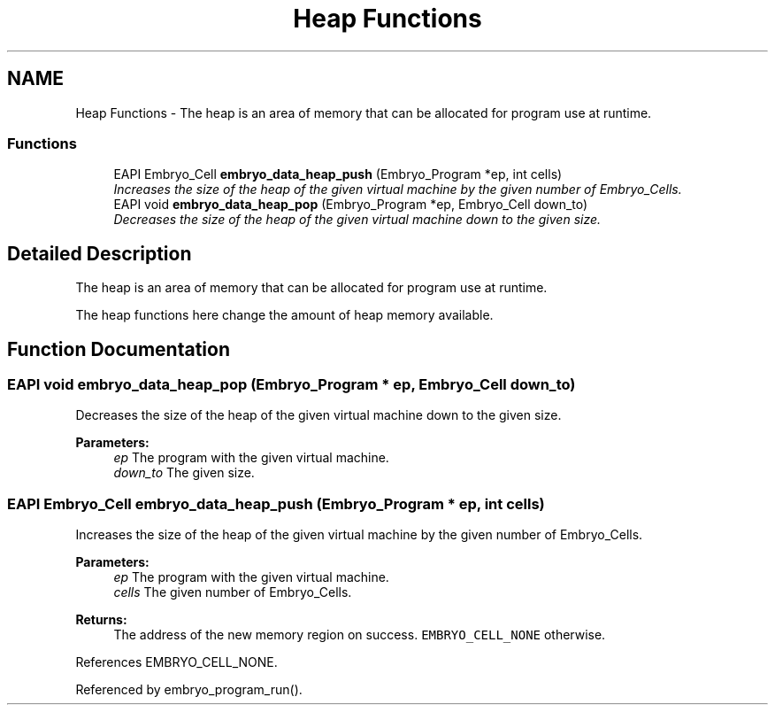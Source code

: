 .TH "Heap Functions" 3 "19 May 2008" "Embryo" \" -*- nroff -*-
.ad l
.nh
.SH NAME
Heap Functions \- The heap is an area of memory that can be allocated for program use at runtime.  

.PP
.SS "Functions"

.in +1c
.ti -1c
.RI "EAPI Embryo_Cell \fBembryo_data_heap_push\fP (Embryo_Program *ep, int cells)"
.br
.RI "\fIIncreases the size of the heap of the given virtual machine by the given number of Embryo_Cells. \fP"
.ti -1c
.RI "EAPI void \fBembryo_data_heap_pop\fP (Embryo_Program *ep, Embryo_Cell down_to)"
.br
.RI "\fIDecreases the size of the heap of the given virtual machine down to the given size. \fP"
.in -1c
.SH "Detailed Description"
.PP 
The heap is an area of memory that can be allocated for program use at runtime. 
.PP
The heap functions here change the amount of heap memory available. 
.SH "Function Documentation"
.PP 
.SS "EAPI void embryo_data_heap_pop (Embryo_Program * ep, Embryo_Cell down_to)"
.PP
Decreases the size of the heap of the given virtual machine down to the given size. 
.PP
\fBParameters:\fP
.RS 4
\fIep\fP The program with the given virtual machine. 
.br
\fIdown_to\fP The given size. 
.RE
.PP

.SS "EAPI Embryo_Cell embryo_data_heap_push (Embryo_Program * ep, int cells)"
.PP
Increases the size of the heap of the given virtual machine by the given number of Embryo_Cells. 
.PP
\fBParameters:\fP
.RS 4
\fIep\fP The program with the given virtual machine. 
.br
\fIcells\fP The given number of Embryo_Cells. 
.RE
.PP
\fBReturns:\fP
.RS 4
The address of the new memory region on success. \fCEMBRYO_CELL_NONE\fP otherwise. 
.RE
.PP

.PP
References EMBRYO_CELL_NONE.
.PP
Referenced by embryo_program_run().
